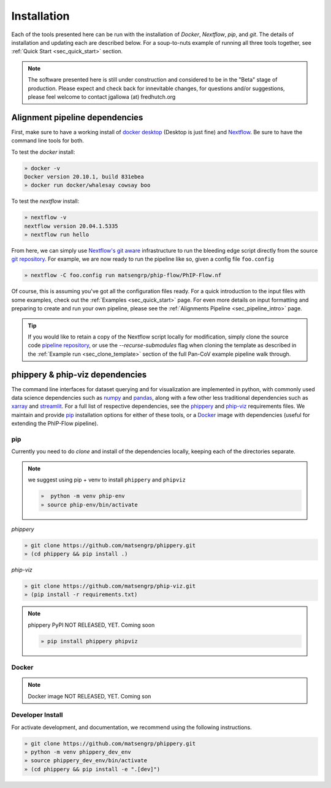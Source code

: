 
.. _sec_install_intro:

============
Installation
============

Each of the tools presented here can be run with the installation of
`Docker`, `Nextflow`, `pip`, and `git`. 
The details of installation and updating each are described
below. For a soup-to-nuts example of running all three tools together, see
:ref:`Quick Start <sec_quick_start>` section.

.. note:: The software presented here is still under construction and 
    considered to be in the "Beta" stage of production. 
    Please expect and check back for innevitable changes, 
    for questions and/or suggestions, please feel welcome 
    to contact jgallowa (at) fredhutch.org

^^^^^^^^^^^^^^^^^^^^^^^^^^^^^^^
Alignment pipeline dependencies
^^^^^^^^^^^^^^^^^^^^^^^^^^^^^^^

First, make sure to have a working install of
`docker desktop <https://www.docker.com/products/docker-desktop>`_ 
(Desktop is just fine) and 
`Nextflow <https://www.nextflow.io/docs/latest/getstarted.html>`_. 
Be sure to have the command line tools for both.

To test the `docker` install:

.. code-block:: bash

   » docker -v
   Docker version 20.10.1, build 831ebea
   » docker run docker/whalesay cowsay boo

To test the `nextflow` install:

.. code-block:: bash

   » nextflow -v
   nextflow version 20.04.1.5335
   » nextflow run hello

From here, we can simply use `Nextflow's git aware <TODO>`_ 
infrastructure to run the bleeding edge script directly from the source 
`git repository <https://github.com/matsengrp/phip-flow>`_.
For example, we are now ready to run the pipeline like so,
given a config file ``foo.config``

.. code-block:: bash

   » nextflow -C foo.config run matsengrp/phip-flow/PhIP-Flow.nf

Of course, this is assuming you've got all the configuration
files ready. For a quick introduction to the input files
with some examples, check out the :ref:`Examples <sec_quick_start>`
page. For even more details on input formatting and preparing
to create and run your own pipeline, please see the
:ref:`Alignments Pipeline <sec_pipeline_intro>` page.

.. tip:: If you would like to retain a copy of the Nextflow 
  script locally for modification, simply clone 
  the source code `pipeline repository <TODO>`_, 
  or use the `--recurse-submodules` flag when cloning 
  the template as described in the 
  :ref:`Example run <sec_clone_template>` section of the
  full Pan-CoV example pipeline walk through.

.. _sec_installation_phippery:

^^^^^^^^^^^^^^^^^^^^^^^^^^^^^^^^^
phippery \& phip-viz dependencies
^^^^^^^^^^^^^^^^^^^^^^^^^^^^^^^^^

The command line interfaces for dataset querying and for visualization 
are implemented in python, with commonly used data science
dependencies such as 
`numpy <https://numpy.org/doc/stable/user/basics.dispatch.html>`_ and
`pandas <https://pandas.pydata.org/>`_, 
along with a few other less traditional dependencies such as 
`xarray <http://xarray.pydata.org/en/stable/>`_ and
`streamlit <https://docs.streamlit.io/en/stable/>`_. 
For a full list of respective dependencies, see the 
`phippery <https://github.com/matsengrp/phippery/blob/master/requirements.txt>`_ and 
`phip-viz <https://github.com/matsengrp/phip-viz/blob/main/requirements.txt>`_ 
requirements files. We maintain and provide
`pip <https://pypi.org/>`_ 
installation options for either of these tools, or a 
`Docker <https://www.docker.com/>`_ 
image with dependencies 
(useful for extending the PhIP-Flow pipeline).


pip
^^^

Currently you need to do `clone` and install of the dependencies locally,
keeping each of the directories separate.
 
.. note::
   we suggest using pip + venv to install ``phippery`` and ``phipviz``

   .. code-block::

     »  python -m venv phip-env
     » source phip-env/bin/activate

`phippery`

.. code-block::     

   » git clone https://github.com/matsengrp/phippery.git
   » (cd phippery && pip install .)

`phip-viz`

.. code-block::  

  » git clone https://github.com/matsengrp/phip-viz.git
  » (pip install -r requirements.txt)

.. note:: phippery PyPI NOT RELEASED, YET. Coming soon

    .. code-block::

      » pip install phippery phipviz

Docker
^^^^^^

.. note:: Docker image NOT RELEASED, YET. Coming son


Developer Install
^^^^^^^^^^^^^^^^^

For activate development, and documentation, we recommend using the following
instructions. 

.. code-block::

  » git clone https://github.com/matsengrp/phippery.git
  » python -m venv phippery_dev_env
  » source phippery_dev_env/bin/activate
  » (cd phippery && pip install -e ".[dev]")

.. seealso:: for more information about how to contribute
  please see the :ref:`Development <sec_dev_intro>` page.
